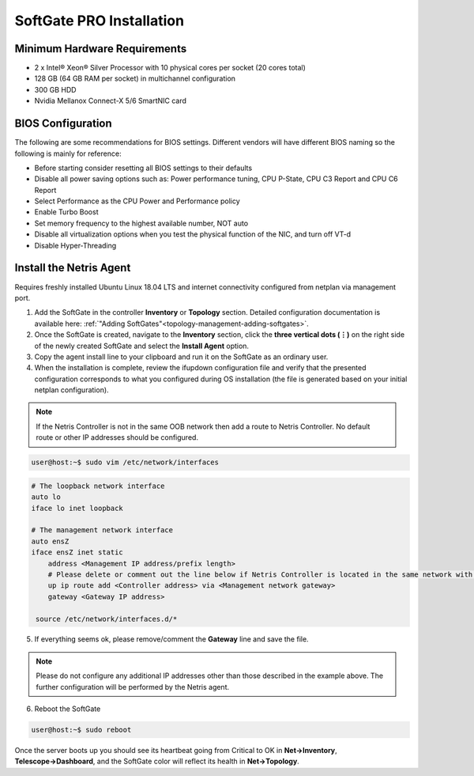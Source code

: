 .. meta::
  :description: Netris SoftGate PRO Installation

***************************
SoftGate PRO Installation
***************************

Minimum Hardware Requirements
=============================
* 2 x Intel® Xeon® Silver Processor with 10 physical cores per socket (20 cores total)
* 128 GB (64 GB RAM per socket) in multichannel configuration
* 300 GB HDD
* Nvidia Mellanox Connect-X 5/6 SmartNIC card

BIOS Configuration
==================
The following are some recommendations for BIOS settings. Different vendors will have different BIOS naming so the following is mainly for reference:

* Before starting consider resetting all BIOS settings to their defaults
* Disable all power saving options such as: Power performance tuning, CPU P-State, CPU C3 Report and CPU C6 Report
* Select Performance as the CPU Power and Performance policy
* Enable Turbo Boost
* Set memory frequency to the highest available number, NOT auto
* Disable all virtualization options when you test the physical function of the NIC, and turn off VT-d
* Disable Hyper-Threading

Install the Netris Agent 
========================
Requires freshly installed Ubuntu Linux 18.04 LTS and internet connectivity configured from netplan via management port.

1. Add the SoftGate in the controller **Inventory** or **Topology** section. Detailed configuration documentation is available here: :ref:`"Adding SoftGates"<topology-management-adding-softgates>`.
2. Once the SoftGate is created, navigate to the **Inventory** section, click the **three vertical dots (⋮)** on the right side of the newly created SoftGate and select the **Install Agent** option.
3. Copy the agent install line to your clipboard and run it on the SoftGate as an ordinary user.
4. When the installation is complete, review the ifupdown configuration file and verify that the presented configuration corresponds to what you configured during OS installation (the file is generated based on your initial netplan configuration).

.. note::
  
  If the Netris Controller is not in the same OOB network then add a route to Netris Controller. No default route or other IP addresses should be configured.

.. code-block:: shell-session

  user@host:~$ sudo vim /etc/network/interfaces 

.. code-block:: shell-session

  # The loopback network interface
  auto lo
  iface lo inet loopback

  # The management network interface
  auto ensZ
  iface ensZ inet static
      address <Management IP address/prefix length>
      # Please delete or comment out the line below if Netris Controller is located in the same network with the SoftGate node.
      up ip route add <Controller address> via <Management network gateway>
      gateway <Gateway IP address>

   source /etc/network/interfaces.d/*

5. If everything seems ok, please remove/comment the **Gateway** line and save the file.

.. note::

  Please do not configure any additional IP addresses other than those described in the example above. The further configuration will be performed by the Netris agent.

6. Reboot the SoftGate

.. code-block:: shell-session

  user@host:~$ sudo reboot

Once the server boots up you should see its heartbeat going from Critical to OK in **Net→Inventory**, **Telescope→Dashboard**, and the SoftGate color will reflect its health in **Net→Topology**.
